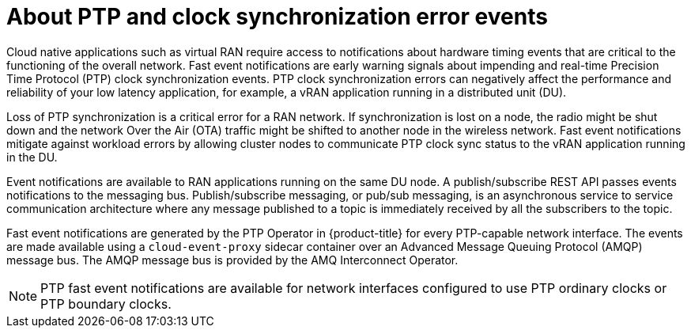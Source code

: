 // Module included in the following assemblies:
//
// * networking/using-ptp.adoc

:_content-type: CONCEPT
[id="cnf-about-ptp-and-clock-synchronization_{context}"]
= About PTP and clock synchronization error events

Cloud native applications such as virtual RAN require access to notifications about hardware timing events that are critical to the functioning of the overall network. Fast event notifications are early warning signals about impending and real-time Precision Time Protocol (PTP) clock synchronization events. PTP clock synchronization errors can negatively affect the performance and reliability of your low latency application, for example, a vRAN application running in a distributed unit (DU).

Loss of PTP synchronization is a critical error for a RAN network. If synchronization is lost on a node, the radio might be shut down and the network Over the Air (OTA) traffic might be shifted to another node in the wireless network. Fast event notifications mitigate against workload errors by allowing cluster nodes to communicate PTP clock sync status to the vRAN application running in the DU.

Event notifications are available to RAN applications running on the same DU node. A publish/subscribe REST API passes events notifications to the messaging bus. Publish/subscribe messaging, or pub/sub messaging, is an asynchronous service to service communication architecture where any message published to a topic is immediately received by all the subscribers to the topic.

Fast event notifications are generated by the PTP Operator in {product-title} for every PTP-capable network interface. The events are made available using a `cloud-event-proxy` sidecar container over an Advanced Message Queuing Protocol (AMQP) message bus. The AMQP message bus is provided by the AMQ Interconnect Operator.

[NOTE]
====
PTP fast event notifications are available for network interfaces configured to use PTP ordinary clocks or PTP boundary clocks.
====
